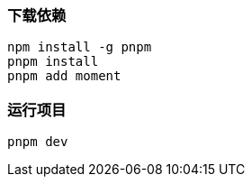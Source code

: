 === 下载依赖

[source,shell]
----
npm install -g pnpm
pnpm install
pnpm add moment
----

=== 运行项目

[source,shell]
----
pnpm dev
----
